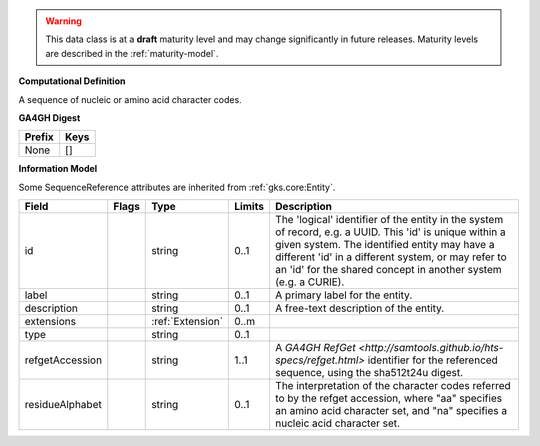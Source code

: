 .. warning:: This data class is at a **draft** maturity level and may \
    change significantly in future releases. Maturity \
    levels are described in the :ref:`maturity-model`.

**Computational Definition**

A sequence of nucleic or amino acid character codes.

**GA4GH Digest**

.. list-table::
    :class: clean-wrap
    :header-rows: 1
    :align: left
    :widths: auto

    *  - Prefix
       - Keys

    *  - None
       - []


**Information Model**

Some SequenceReference attributes are inherited from :ref:`gks.core:Entity`.

.. list-table::
   :class: clean-wrap
   :header-rows: 1
   :align: left
   :widths: auto

   *  - Field
      - Flags
      - Type
      - Limits
      - Description
   *  - id
      - 
      - string
      - 0..1
      - The 'logical' identifier of the entity in the system of record, e.g. a UUID. This 'id' is  unique within a given system. The identified entity may have a different 'id' in a different  system, or may refer to an 'id' for the shared concept in another system (e.g. a CURIE).
   *  - label
      - 
      - string
      - 0..1
      - A primary label for the entity.
   *  - description
      - 
      - string
      - 0..1
      - A free-text description of the entity.
   *  - extensions
      - 
                        .. raw:: html

                            <span style="background-color: #B2DFEE; color: black; padding: 2px 6px; border: 1px solid black; border-radius: 3px; font-weight: bold; display: inline-block; margin-bottom: 5px;" title="Ordered">&#8595;</span>
      - :ref:`Extension`
      - 0..m
      - 
   *  - type
      - 
      - string
      - 0..1
      - 
   *  - refgetAccession
      - 
      - string
      - 1..1
      - A `GA4GH RefGet <http://samtools.github.io/hts-specs/refget.html>` identifier for the referenced sequence,  using the sha512t24u digest.
   *  - residueAlphabet
      - 
      - string
      - 0..1
      - The interpretation of the character codes referred to by the refget accession, where "aa" specifies an amino acid character set, and "na" specifies a nucleic acid character set.

